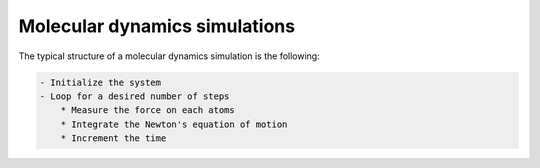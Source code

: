 Molecular dynamics simulations
==============================

The typical structure of a molecular dynamics simulation is the following:

.. code-block:: bash

    - Initialize the system
    - Loop for a desired number of steps
        * Measure the force on each atoms
        * Integrate the Newton's equation of motion
        * Increment the time
